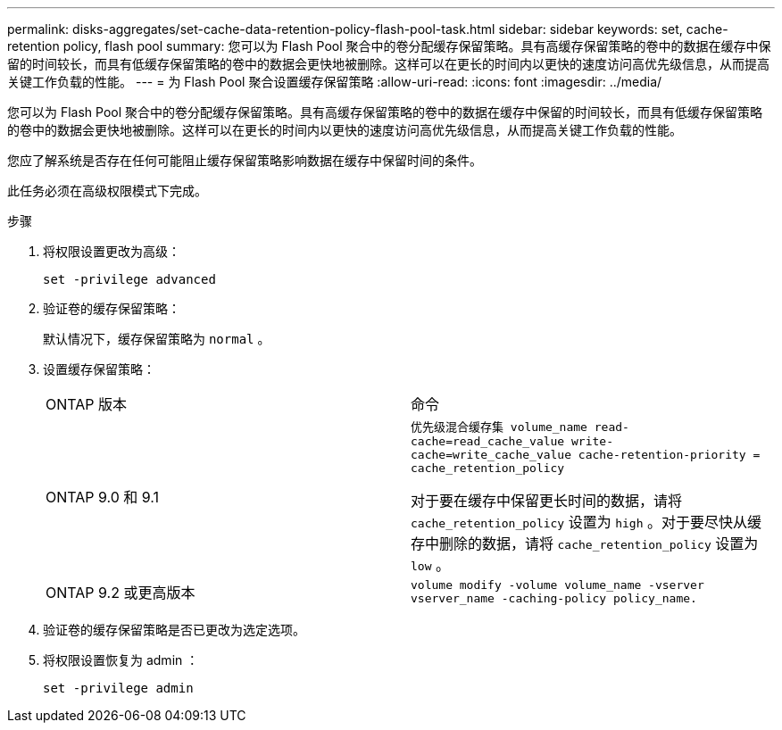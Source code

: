 ---
permalink: disks-aggregates/set-cache-data-retention-policy-flash-pool-task.html 
sidebar: sidebar 
keywords: set, cache-retention policy, flash pool 
summary: 您可以为 Flash Pool 聚合中的卷分配缓存保留策略。具有高缓存保留策略的卷中的数据在缓存中保留的时间较长，而具有低缓存保留策略的卷中的数据会更快地被删除。这样可以在更长的时间内以更快的速度访问高优先级信息，从而提高关键工作负载的性能。 
---
= 为 Flash Pool 聚合设置缓存保留策略
:allow-uri-read: 
:icons: font
:imagesdir: ../media/


[role="lead"]
您可以为 Flash Pool 聚合中的卷分配缓存保留策略。具有高缓存保留策略的卷中的数据在缓存中保留的时间较长，而具有低缓存保留策略的卷中的数据会更快地被删除。这样可以在更长的时间内以更快的速度访问高优先级信息，从而提高关键工作负载的性能。

您应了解系统是否存在任何可能阻止缓存保留策略影响数据在缓存中保留时间的条件。

此任务必须在高级权限模式下完成。

.步骤
. 将权限设置更改为高级：
+
`set -privilege advanced`

. 验证卷的缓存保留策略：
+
默认情况下，缓存保留策略为 `normal` 。

. 设置缓存保留策略：
+
|===


| ONTAP 版本 | 命令 


 a| 
ONTAP 9.0 和 9.1
 a| 
`优先级混合缓存集 volume_name read-cache=read_cache_value write-cache=write_cache_value cache-retention-priority = cache_retention_policy`

对于要在缓存中保留更长时间的数据，请将 `cache_retention_policy` 设置为 `high` 。对于要尽快从缓存中删除的数据，请将 `cache_retention_policy` 设置为 `low` 。



 a| 
ONTAP 9.2 或更高版本
 a| 
`volume modify -volume volume_name -vserver vserver_name -caching-policy policy_name.`

|===
. 验证卷的缓存保留策略是否已更改为选定选项。
. 将权限设置恢复为 admin ：
+
`set -privilege admin`


